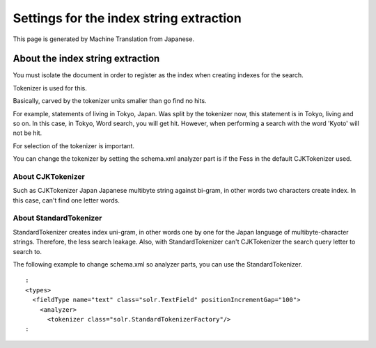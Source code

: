 ========================================
Settings for the index string extraction
========================================

This page is generated by Machine Translation from Japanese.

About the index string extraction
=================================

You must isolate the document in order to register as the index when
creating indexes for the search.

Tokenizer is used for this.

Basically, carved by the tokenizer units smaller than go find no hits.

For example, statements of living in Tokyo, Japan. Was split by the
tokenizer now, this statement is in Tokyo, living and so on. In this
case, in Tokyo, Word search, you will get hit. However, when performing
a search with the word 'Kyoto' will not be hit.

For selection of the tokenizer is important.

You can change the tokenizer by setting the schema.xml analyzer part is
if the Fess in the default CJKTokenizer used.

About CJKTokenizer
------------------

Such as CJKTokenizer Japan Japanese multibyte string against bi-gram, in
other words two characters create index. In this case, can't find one
letter words.

About StandardTokenizer
-----------------------

StandardTokenizer creates index uni-gram, in other words one by one for
the Japan language of multibyte-character strings. Therefore, the less
search leakage. Also, with StandardTokenizer can't CJKTokenizer the
search query letter to search to.

The following example to change schema.xml so analyzer parts, you can
use the StandardTokenizer.

::

      :
      <types>
        <fieldType name="text" class="solr.TextField" positionIncrementGap="100">
          <analyzer>
            <tokenizer class="solr.StandardTokenizerFactory"/>
      :
